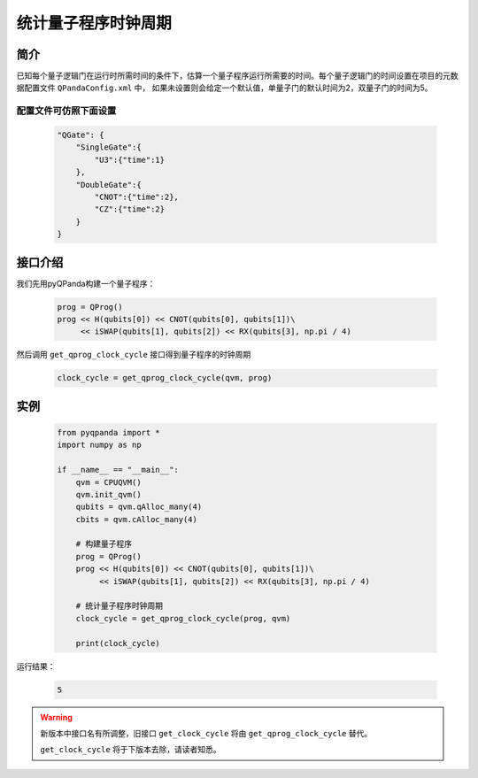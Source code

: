 .. _QProgClockCycle:

统计量子程序时钟周期
=======================

简介
--------------

已知每个量子逻辑门在运行时所需时间的条件下，估算一个量子程序运行所需要的时间。每个量子逻辑门的时间设置在项目的元数据配置文件 ``QPandaConfig.xml`` 中，
如果未设置则会给定一个默认值，单量子门的默认时间为2，双量子门的时间为5。

配置文件可仿照下面设置
***********************

    .. code-block:: json

        "QGate": {
            "SingleGate":{
                "U3":{"time":1}
            },
            "DoubleGate":{
                "CNOT":{"time":2},
                "CZ":{"time":2}
            }
        }

接口介绍
--------------

我们先用pyQPanda构建一个量子程序：

    .. code-block:: python
          
        prog = QProg()
        prog << H(qubits[0]) << CNOT(qubits[0], qubits[1])\
             << iSWAP(qubits[1], qubits[2]) << RX(qubits[3], np.pi / 4)

然后调用 ``get_qprog_clock_cycle`` 接口得到量子程序的时钟周期

    .. code-block:: python
          
        clock_cycle = get_qprog_clock_cycle(qvm, prog)

实例
--------------

    .. code-block:: python
    
        from pyqpanda import *
        import numpy as np

        if __name__ == "__main__":
            qvm = CPUQVM()
            qvm.init_qvm()
            qubits = qvm.qAlloc_many(4)
            cbits = qvm.cAlloc_many(4)

            # 构建量子程序
            prog = QProg()
            prog << H(qubits[0]) << CNOT(qubits[0], qubits[1])\
                 << iSWAP(qubits[1], qubits[2]) << RX(qubits[3], np.pi / 4)

            # 统计量子程序时钟周期
            clock_cycle = get_qprog_clock_cycle(prog, qvm)
            
            print(clock_cycle)


运行结果：

    .. code-block:: c

        5

    
.. warning:: 
        新版本中接口名有所调整，旧接口 ``get_clock_cycle`` 将由 ``get_qprog_clock_cycle`` 替代。\
      
        ``get_clock_cycle`` 将于下版本去除，请读者知悉。